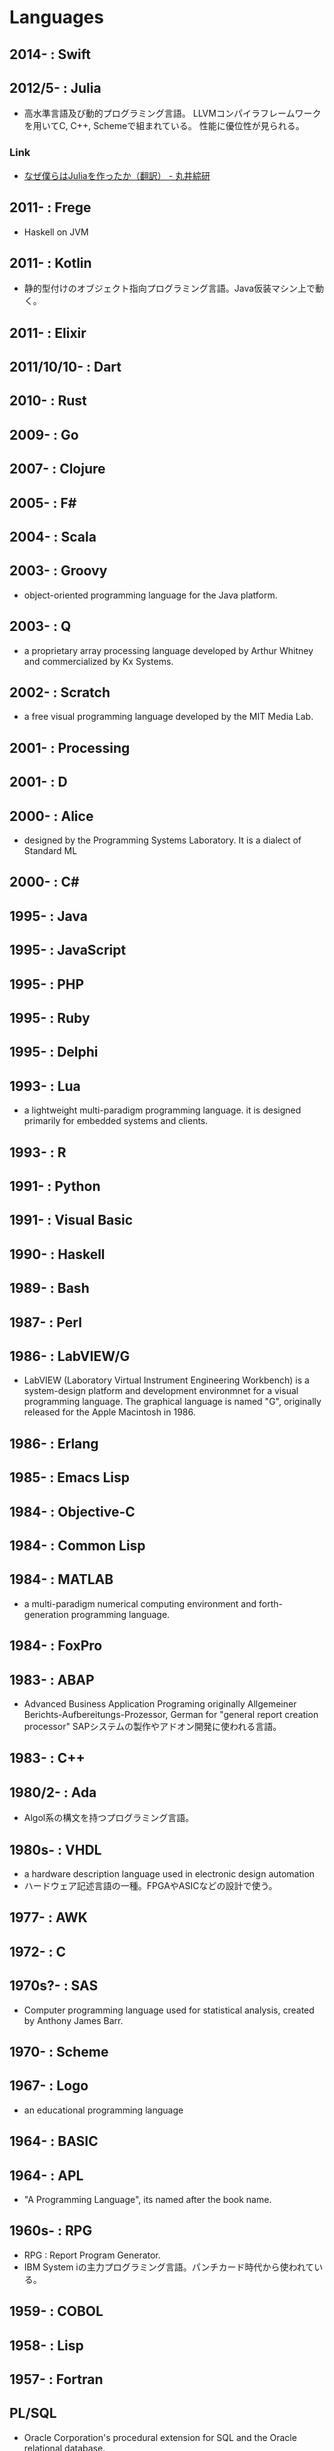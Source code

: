 * Languages
** 2014- : Swift
** 2012/5- : Julia
- 高水準言語及び動的プログラミング言語。
  LLVMコンパイラフレームワークを用いてC, C++, Schemeで組まれている。
  性能に優位性が見られる。
*** Link
- [[http://marui.hatenablog.com/entry/20120221/1329823079][なぜ僕らはJuliaを作ったか（翻訳） - 丸井綜研]]
** 2011- : Frege
- Haskell on JVM
** 2011- : Kotlin
- 静的型付けのオブジェクト指向プログラミング言語。Java仮装マシン上で動く。
** 2011- : Elixir
** 2011/10/10- : Dart
** 2010- : Rust
** 2009- : Go
** 2007- : Clojure
** 2005- : F#
** 2004- : Scala
** 2003- : Groovy
- object-oriented programming language for the Java platform.
** 2003- : Q
- a proprietary array processing language developed by Arthur Whitney and commercialized by Kx Systems.
** 2002- : Scratch
- a free visual programming language developed by the MIT Media Lab.
** 2001- : Processing
** 2001- : D
** 2000- : Alice
- designed by the Programming Systems Laboratory.
  It is a dialect of Standard ML
** 2000- : C#
** 1995- : Java
** 1995- : JavaScript
** 1995- : PHP
** 1995- : Ruby
** 1995- : Delphi
** 1993- : Lua
- a lightweight multi-paradigm programming language.
  it is designed primarily for embedded systems and clients.
** 1993- : R
** 1991- : Python
** 1991- : Visual Basic
** 1990- : Haskell
** 1989- : Bash
** 1987- : Perl
** 1986- : LabVIEW/G
- LabVIEW (Laboratory Virtual Instrument Engineering Workbench) is a system-design platform and development environmnet for a visual programming language.
  The graphical language is named "G", originally released for the Apple Macintosh in 1986.
** 1986- : Erlang
** 1985- : Emacs Lisp
** 1984- : Objective-C
** 1984- : Common Lisp
** 1984- : MATLAB
- a multi-paradigm numerical computing environment and forth-generation programming language.
** 1984- : FoxPro
** 1983- : ABAP
- Advanced Business Application Programing
  originally Allgemeiner Berichts-Aufbereitungs-Prozessor, German for "general report creation processor"
  SAPシステムの製作やアドオン開発に使われる言語。
** 1983- : C++
** 1980/2- : Ada
- Algol系の構文を持つプログラミング言語。
** 1980s- : VHDL
- a hardware description language used in electronic design automation
- ハードウェア記述言語の一種。FPGAやASICなどの設計で使う。
** 1977- : AWK
** 1972- : C
** 1970s?- : SAS 
- Computer programming language used for statistical analysis, created by Anthony James Barr.
** 1970- : Scheme
** 1967- : Logo
- an educational programming language
** 1964- : BASIC
** 1964- : APL
- "A Programming Language", its named after the book name.
** 1960s- : RPG
- RPG : Report Program Generator.
- IBM System iの主力プログラミング言語。パンチカード時代から使われている。
** 1959- : COBOL
** 1958- : Lisp
** 1957- : Fortran
** PL/SQL
- Oracle Corporation's procedural extension for SQL and the Oracle relational database.
** Transact-SQL
** Apex
- a proprietary programming language provided by the Force.com platform.
  similar to Java and C#.
** MQL4
- MetaQuotes Language 4
  Integrated programming alnguages designed for developing trading robots, technical market indicators, scripts and function libraries within the MetaTrader software.
** Ladder Logic
- 論理回路を記述するための手法で、現在多くのプログラマブルロジックコントローラ(PLC)で採用されているプログラム言語。
  ハードウェア記述言語とは別のものとして扱われている。
** Visual FoxPro
** ABC
- オランダのCWIで開発された命令型汎用プログラミング言語およびその統合開発環境。
  Pythonの設計に強い影響を与えた。
** bc
- basic calculator
  "an arbitrary-precision calculator language"
- Unixで広く使われている、任意制度演算プログラムおよびその入力言語。
** MlitzMax
** CFML
** Cg
- Central Graphics
  a high-level shading language developed by Nvidia
- 2012年を最後に最後にバージョンアップは終了している。
  言語名の由来は"C for Graphics"であり、C言語をベースとした文法を持つ。
** CL
** Clipper
** Eiffel
** Elm
** Forth
** Hack
** Icon
** IDL
** Inform
** Io
** J
** Kotlin
** Maple
** ML
** NATURAL
** NXT-G
** OpenCL
** OpenEdge ABL
** Oz
** PL/I
** REXX
** Ring
** S
** SPARK
** SPSS
** Standard ML
** Stata
** Verilog
